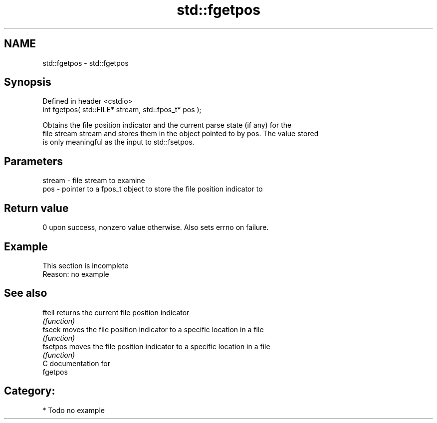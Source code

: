 .TH std::fgetpos 3 "Nov 25 2015" "2.1 | http://cppreference.com" "C++ Standard Libary"
.SH NAME
std::fgetpos \- std::fgetpos

.SH Synopsis
   Defined in header <cstdio>
   int fgetpos( std::FILE* stream, std::fpos_t* pos );

   Obtains the file position indicator and the current parse state (if any) for the
   file stream stream and stores them in the object pointed to by pos. The value stored
   is only meaningful as the input to std::fsetpos.

.SH Parameters

   stream - file stream to examine
   pos    - pointer to a fpos_t object to store the file position indicator to

.SH Return value

   0 upon success, nonzero value otherwise. Also sets errno on failure.

.SH Example

    This section is incomplete
    Reason: no example

.SH See also

   ftell   returns the current file position indicator
           \fI(function)\fP 
   fseek   moves the file position indicator to a specific location in a file
           \fI(function)\fP 
   fsetpos moves the file position indicator to a specific location in a file
           \fI(function)\fP 
   C documentation for
   fgetpos

.SH Category:

     * Todo no example
